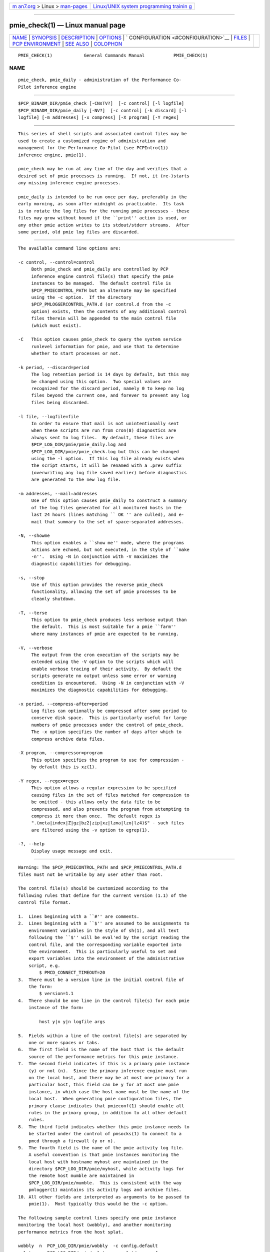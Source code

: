 .. container:: page-top

.. container:: nav-bar

   +----------------------------------+----------------------------------+
   | `m                               | `Linux/UNIX system programming   |
   | an7.org <../../../index.html>`__ | trainin                          |
   | > Linux >                        | g <http://man7.org/training/>`__ |
   | `man-pages <../index.html>`__    |                                  |
   +----------------------------------+----------------------------------+

--------------

pmie_check(1) — Linux manual page
=================================

+-----------------------------------+-----------------------------------+
| `NAME <#NAME>`__ \|               |                                   |
| `SYNOPSIS <#SYNOPSIS>`__ \|       |                                   |
| `DESCRIPTION <#DESCRIPTION>`__ \| |                                   |
| `OPTIONS <#OPTIONS>`__ \|         |                                   |
| `                                 |                                   |
| CONFIGURATION <#CONFIGURATION>`__ |                                   |
| \| `FILES <#FILES>`__ \|          |                                   |
| `PCP                              |                                   |
| ENVIRONMENT <#PCP_ENVIRONMENT>`__ |                                   |
| \| `SEE ALSO <#SEE_ALSO>`__ \|    |                                   |
| `COLOPHON <#COLOPHON>`__          |                                   |
+-----------------------------------+-----------------------------------+
| .. container:: man-search-box     |                                   |
+-----------------------------------+-----------------------------------+

::

   PMIE_CHECK(1)            General Commands Manual           PMIE_CHECK(1)

NAME
-------------------------------------------------

::

          pmie_check, pmie_daily - administration of the Performance Co-
          Pilot inference engine


---------------------------------------------------------

::

          $PCP_BINADM_DIR/pmie_check [-CNsTV?]  [-c control] [-l logfile]
          $PCP_BINADM_DIR/pmie_daily [-NV?]  [-c control] [-k discard] [-l
          logfile] [-m addresses] [-x compress] [-X program] [-Y regex]


---------------------------------------------------------------

::

          This series of shell scripts and associated control files may be
          used to create a customized regime of administration and
          management for the Performance Co-Pilot (see PCPIntro(1))
          inference engine, pmie(1).

          pmie_check may be run at any time of the day and verifies that a
          desired set of pmie processes is running.  If not, it (re-)starts
          any missing inference engine processes.

          pmie_daily is intended to be run once per day, preferably in the
          early morning, as soon after midnight as practicable.  Its task
          is to rotate the log files for the running pmie processes - these
          files may grow without bound if the ``print'' action is used, or
          any other pmie action writes to its stdout/stderr streams.  After
          some period, old pmie log files are discarded.


-------------------------------------------------------

::

          The available command line options are:

          -c control, --control=control
               Both pmie_check and pmie_daily are controlled by PCP
               inference engine control file(s) that specify the pmie
               instances to be managed.  The default control file is
               $PCP_PMIECONTROL_PATH but an alternate may be specified
               using the -c option.  If the directory
               $PCP_PMLOGGERCONTROL_PATH.d (or control.d from the -c
               option) exists, then the contents of any additional control
               files therein will be appended to the main control file
               (which must exist).

          -C   This option causes pmie_check to query the system service
               runlevel information for pmie, and use that to determine
               whether to start processes or not.

          -k period, --discard=period
               The log retention period is 14 days by default, but this may
               be changed using this option.  Two special values are
               recognized for the discard period, namely 0 to keep no log
               files beyond the current one, and forever to prevent any log
               files being discarded.

          -l file, --logfile=file
               In order to ensure that mail is not unintentionally sent
               when these scripts are run from cron(8) diagnostics are
               always sent to log files.  By default, these files are
               $PCP_LOG_DIR/pmie/pmie_daily.log and
               $PCP_LOG_DIR/pmie/pmie_check.log but this can be changed
               using the -l option.  If this log file already exists when
               the script starts, it will be renamed with a .prev suffix
               (overwriting any log file saved earlier) before diagnostics
               are generated to the new log file.

          -m addresses, --mail=addresses
               Use of this option causes pmie_daily to construct a summary
               of the log files generated for all monitored hosts in the
               last 24 hours (lines matching `` OK '' are culled), and e-
               mail that summary to the set of space-separated addresses.

          -N, --showme
               This option enables a ``show me'' mode, where the programs
               actions are echoed, but not executed, in the style of ``make
               -n''.  Using -N in conjunction with -V maximizes the
               diagnostic capabilities for debugging.

          -s, --stop
               Use of this option provides the reverse pmie_check
               functionality, allowing the set of pmie processes to be
               cleanly shutdown.

          -T, --terse
               This option to pmie_check produces less verbose output than
               the default.  This is most suitable for a pmie ``farm''
               where many instances of pmie are expected to be running.

          -V, --verbose
               The output from the cron execution of the scripts may be
               extended using the -V option to the scripts which will
               enable verbose tracing of their activity.  By default the
               scripts generate no output unless some error or warning
               condition is encountered.  Using -N in conjunction with -V
               maximizes the diagnostic capabilities for debugging.

          -x period, --compress-after=period
               Log files can optionally be compressed after some period to
               conserve disk space.  This is particularly useful for large
               numbers of pmie processes under the control of pmie_check.
               The -x option specifies the number of days after which to
               compress archive data files.

          -X program, --compressor=program
               This option specifies the program to use for compression -
               by default this is xz(1).

          -Y regex, --regex=regex
               This option allows a regular expression to be specified
               causing files in the set of files matched for compression to
               be omitted - this allows only the data file to be
               compressed, and also prevents the program from attempting to
               compress it more than once.  The default regex is
               ".(meta|index|Z|gz|bz2|zip|xz|lzma|lzo|lz4)$" - such files
               are filtered using the -v option to egrep(1).

          -?, --help
               Display usage message and exit.


-------------------------------------------------------------------

::

          Warning: The $PCP_PMIECONTROL_PATH and $PCP_PMIECONTROL_PATH.d
          files must not be writable by any user other than root.

          The control file(s) should be customized according to the
          following rules that define for the current version (1.1) of the
          control file format.

          1.  Lines beginning with a ``#'' are comments.
          2.  Lines beginning with a ``$'' are assumed to be assignments to
              environment variables in the style of sh(1), and all text
              following the ``$'' will be eval'ed by the script reading the
              control file, and the corresponding variable exported into
              the environment.  This is particularly useful to set and
              export variables into the environment of the administrative
              script, e.g.
                  $ PMCD_CONNECT_TIMEOUT=20
          3.  There must be a version line in the initial control file of
              the form:
                  $ version=1.1
          4.  There should be one line in the control file(s) for each pmie
              instance of the form:

                  host y|n y|n logfile args

          5.  Fields within a line of the control file(s) are separated by
              one or more spaces or tabs.
          6.  The first field is the name of the host that is the default
              source of the performance metrics for this pmie instance.
          7.  The second field indicates if this is a primary pmie instance
              (y) or not (n).  Since the primary inference engine must run
              on the local host, and there may be at most one primary for a
              particular host, this field can be y for at most one pmie
              instance, in which case the host name must be the name of the
              local host.  When generating pmie configuration files, the
              primary clause indicates that pmieconf(1) should enable all
              rules in the primary group, in addition to all other default
              rules.
          8.  The third field indicates whether this pmie instance needs to
              be started under the control of pmsocks(1) to connect to a
              pmcd through a firewall (y or n).
          9.  The fourth field is the name of the pmie activity log file.
              A useful convention is that pmie instances monitoring the
              local host with hostname myhost are maintained in the
              directory $PCP_LOG_DIR/pmie/myhost, while activity logs for
              the remote host mumble are maintained in
              $PCP_LOG_DIR/pmie/mumble.  This is consistent with the way
              pmlogger(1) maintains its activity logs and archive files.
          10. All other fields are interpreted as arguments to be passed to
              pmie(1).  Most typically this would be the -c option.

          The following sample control lines specify one pmie instance
          monitoring the local host (wobbly), and another monitoring
          performance metrics from the host splat.

          wobbly  n  PCP_LOG_DIR/pmie/wobbly  -c config.default
          splat   n  PCP_LOG_DIR/pmie/splat   -c splat/cpu.conf

          Typical crontab(5) entries for periodic execution of pmie_daily
          and pmie_check are given in $PCP_SYSCONF_DIR/pmie/crontab (unless
          installed by default in /etc/cron.d already) and shown below.

          # daily processing of pmie logs
          08      0       *       *       *       $PCP_BINADM_DIR/pmie_daily
          # every 30 minutes, check pmie instances are running
          28,58   *       *       *       *       $PCP_BINADM_DIR/pmie_check
          When using systemd(1) on Linux, no crontab entries are needed as
          the timer mechanism provided by systemd is used instead.


---------------------------------------------------

::

          $PCP_PMIECONTROL_PATH
               the default PCP inference engine control file
               Warning: this file must not be writable by any user other
               than root.

          $PCP_PMIECONTROL_PATH.d
               optional directory containing additional PCP inference
               engine control files, typically one per host
               Warning: this files herein must not be writable by any user
               other than root.

          $PCP_SYSCONF_DIR/pmie/crontab
               sample crontab for automated script execution by $PCP_USER
               (or root) - exists only if the platform does not support the
               /etc/cron.d mechanism.

          $PCP_VAR_DIR/config/pmie/config.default
               default pmlogger configuration file location for a localhost
               inference engine, typically generated automatically by
               pmieconf(1).

          $PCP_LOG_DIR/pmie/pmie_check.log
               default location for the pmie_check log file.  When run as a
               daemon service, if the pmie process failed to start or
               exited early, there may be error messages in this file,
               particularly if the daemon could not open it's own log file.

          $PCP_LOG_DIR/pmie/pmie_daily.log
               default location for error messages generated during the
               daily pmie service maintenance operations.

          $PCP_LOG_DIR/pmie/<hostname>
               default directory location for the pmie log file for the
               host hostname

          $PCP_LOG_DIR/pmie/<hostname>/lock
               transient lock file to guarantee mutual exclusion during
               pmie administration for the host hostname - if present, can
               be safely removed if neither pmie_daily nor pmie_check are
               running

          $PCP_LOG_DIR/NOTICES
               PCP ``notices'' file used by pmie(1) and friends


-----------------------------------------------------------------------

::

          Environment variables with the prefix PCP_ are used to
          parameterize the file and directory names used by PCP.  On each
          installation, the file /etc/pcp.conf contains the local values
          for these variables.  The $PCP_CONF variable may be used to
          specify an alternative configuration file, as described in
          pcp.conf(5).


---------------------------------------------------------

::

          egrep(1), PCPIntro(1), pmie(1), pmieconf(1), systemd(1), xz(1)
          and cron(8).

COLOPHON
---------------------------------------------------------

::

          This page is part of the PCP (Performance Co-Pilot) project.
          Information about the project can be found at 
          ⟨http://www.pcp.io/⟩.  If you have a bug report for this manual
          page, send it to pcp@groups.io.  This page was obtained from the
          project's upstream Git repository
          ⟨https://github.com/performancecopilot/pcp.git⟩ on 2021-08-27.
          (At that time, the date of the most recent commit that was found
          in the repository was 2021-08-27.)  If you discover any rendering
          problems in this HTML version of the page, or you believe there
          is a better or more up-to-date source for the page, or you have
          corrections or improvements to the information in this COLOPHON
          (which is not part of the original manual page), send a mail to
          man-pages@man7.org

   Performance Co-Pilot               PCP                     PMIE_CHECK(1)

--------------

Pages that refer to this page:
`pcpintro(1) <../man1/pcpintro.1.html>`__, 
`pmfind_check(1) <../man1/pmfind_check.1.html>`__, 
`pmie(1) <../man1/pmie.1.html>`__, 
`pmieconf(1) <../man1/pmieconf.1.html>`__, 
`pmiestatus(1) <../man1/pmiestatus.1.html>`__

--------------

--------------

.. container:: footer

   +-----------------------+-----------------------+-----------------------+
   | HTML rendering        |                       | |Cover of TLPI|       |
   | created 2021-08-27 by |                       |                       |
   | `Michael              |                       |                       |
   | Ker                   |                       |                       |
   | risk <https://man7.or |                       |                       |
   | g/mtk/index.html>`__, |                       |                       |
   | author of `The Linux  |                       |                       |
   | Programming           |                       |                       |
   | Interface <https:     |                       |                       |
   | //man7.org/tlpi/>`__, |                       |                       |
   | maintainer of the     |                       |                       |
   | `Linux man-pages      |                       |                       |
   | project <             |                       |                       |
   | https://www.kernel.or |                       |                       |
   | g/doc/man-pages/>`__. |                       |                       |
   |                       |                       |                       |
   | For details of        |                       |                       |
   | in-depth **Linux/UNIX |                       |                       |
   | system programming    |                       |                       |
   | training courses**    |                       |                       |
   | that I teach, look    |                       |                       |
   | `here <https://ma     |                       |                       |
   | n7.org/training/>`__. |                       |                       |
   |                       |                       |                       |
   | Hosting by `jambit    |                       |                       |
   | GmbH                  |                       |                       |
   | <https://www.jambit.c |                       |                       |
   | om/index_en.html>`__. |                       |                       |
   +-----------------------+-----------------------+-----------------------+

--------------

.. container:: statcounter

   |Web Analytics Made Easy - StatCounter|

.. |Cover of TLPI| image:: https://man7.org/tlpi/cover/TLPI-front-cover-vsmall.png
   :target: https://man7.org/tlpi/
.. |Web Analytics Made Easy - StatCounter| image:: https://c.statcounter.com/7422636/0/9b6714ff/1/
   :class: statcounter
   :target: https://statcounter.com/
